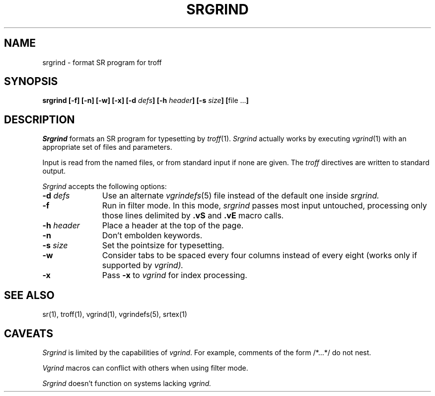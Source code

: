 .TH SRGRIND 1 "24 August 1992" "University of Arizona"
.SH NAME
srgrind \- format SR program for troff
.SH SYNOPSIS
\fBsrgrind [\-f] [\-n] [\-w] [\-x] [\-d \fIdefs\fP] \
[\-h \fIheader\fP] [\-s \fIsize\fP] [\fRfile ...\fP]
.br
.SH DESCRIPTION
.LP
.I Srgrind
formats an SR program for typesetting by
.IR troff (1).
.I Srgrind
actually works by executing
.IR vgrind (1)
with an appropriate set of files and parameters.
.LP
Input is read from the named files, or from standard input if none are given.
The
.I troff
directives are written to standard output.
.LP
.I Srgrind
accepts the following options:
.TP 11
.BI \-d " defs"
Use an alternate
.IR vgrindefs (5)
file instead of the default one inside
.I srgrind.
.TP
.BI \-f
Run in filter mode. 
In this mode,
.I srgrind
passes most input untouched, processing only those lines
delimited by
.B .vS
and
.B .vE
macro calls.
.TP
.BI \-h " header"
Place a header at the top of the page.
.TP
.BI \-n
Don't embolden keywords.
.TP
.BI \-s " size"
Set the pointsize for typesetting.
.TP
.BI \-w
Consider tabs to be spaced every four columns instead of every eight
(works only if supported by
.IR vgrind).
.TP
.BI \-x
Pass
.B \-x
to
.I vgrind
for index processing.
.SH SEE ALSO
.LP
sr(1), troff(1), vgrind(1), vgrindefs(5), srtex(1)
.SH CAVEATS
.LP
.I Srgrind
is limited by the capabilities of
.IR vgrind .
For example, comments of the form /*...*/ do not nest.
.LP
.I Vgrind
macros can conflict with others when using filter mode.
.LP
.I Srgrind
doesn't function on systems lacking
.I vgrind.
